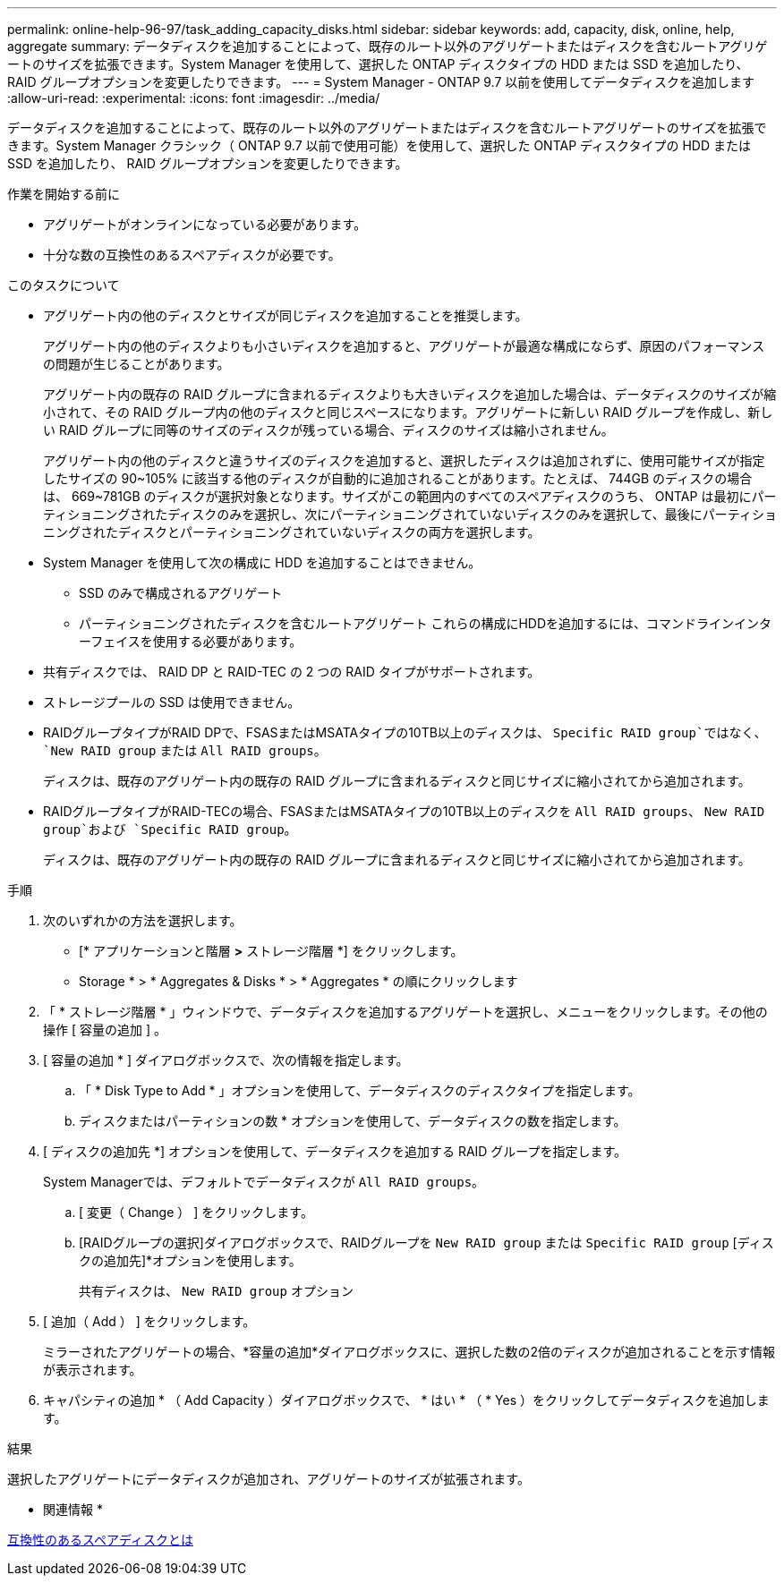 ---
permalink: online-help-96-97/task_adding_capacity_disks.html 
sidebar: sidebar 
keywords: add, capacity, disk, online, help, aggregate 
summary: データディスクを追加することによって、既存のルート以外のアグリゲートまたはディスクを含むルートアグリゲートのサイズを拡張できます。System Manager を使用して、選択した ONTAP ディスクタイプの HDD または SSD を追加したり、 RAID グループオプションを変更したりできます。 
---
= System Manager - ONTAP 9.7 以前を使用してデータディスクを追加します
:allow-uri-read: 
:experimental: 
:icons: font
:imagesdir: ../media/


[role="lead"]
データディスクを追加することによって、既存のルート以外のアグリゲートまたはディスクを含むルートアグリゲートのサイズを拡張できます。System Manager クラシック（ ONTAP 9.7 以前で使用可能）を使用して、選択した ONTAP ディスクタイプの HDD または SSD を追加したり、 RAID グループオプションを変更したりできます。

.作業を開始する前に
* アグリゲートがオンラインになっている必要があります。
* 十分な数の互換性のあるスペアディスクが必要です。


.このタスクについて
* アグリゲート内の他のディスクとサイズが同じディスクを追加することを推奨します。
+
アグリゲート内の他のディスクよりも小さいディスクを追加すると、アグリゲートが最適な構成にならず、原因のパフォーマンスの問題が生じることがあります。

+
アグリゲート内の既存の RAID グループに含まれるディスクよりも大きいディスクを追加した場合は、データディスクのサイズが縮小されて、その RAID グループ内の他のディスクと同じスペースになります。アグリゲートに新しい RAID グループを作成し、新しい RAID グループに同等のサイズのディスクが残っている場合、ディスクのサイズは縮小されません。

+
アグリゲート内の他のディスクと違うサイズのディスクを追加すると、選択したディスクは追加されずに、使用可能サイズが指定したサイズの 90~105% に該当する他のディスクが自動的に追加されることがあります。たとえば、 744GB のディスクの場合は、 669~781GB のディスクが選択対象となります。サイズがこの範囲内のすべてのスペアディスクのうち、 ONTAP は最初にパーティショニングされたディスクのみを選択し、次にパーティショニングされていないディスクのみを選択して、最後にパーティショニングされたディスクとパーティショニングされていないディスクの両方を選択します。

* System Manager を使用して次の構成に HDD を追加することはできません。
+
** SSD のみで構成されるアグリゲート
** パーティショニングされたディスクを含むルートアグリゲート
これらの構成にHDDを追加するには、コマンドラインインターフェイスを使用する必要があります。


* 共有ディスクでは、 RAID DP と RAID-TEC の 2 つの RAID タイプがサポートされます。
* ストレージプールの SSD は使用できません。
* RAIDグループタイプがRAID DPで、FSASまたはMSATAタイプの10TB以上のディスクは、 `Specific RAID group`ではなく、 `New RAID group` または `All RAID groups`。
+
ディスクは、既存のアグリゲート内の既存の RAID グループに含まれるディスクと同じサイズに縮小されてから追加されます。

* RAIDグループタイプがRAID-TECの場合、FSASまたはMSATAタイプの10TB以上のディスクを `All RAID groups`、 `New RAID group`および `Specific RAID group`。
+
ディスクは、既存のアグリゲート内の既存の RAID グループに含まれるディスクと同じサイズに縮小されてから追加されます。



.手順
. 次のいずれかの方法を選択します。
+
** [* アプリケーションと階層 *>* ストレージ階層 *] をクリックします。
** Storage * > * Aggregates & Disks * > * Aggregates * の順にクリックします


. 「 * ストレージ階層 * 」ウィンドウで、データディスクを追加するアグリゲートを選択し、メニューをクリックします。その他の操作 [ 容量の追加 ] 。
. [ 容量の追加 * ] ダイアログボックスで、次の情報を指定します。
+
.. 「 * Disk Type to Add * 」オプションを使用して、データディスクのディスクタイプを指定します。
.. ディスクまたはパーティションの数 * オプションを使用して、データディスクの数を指定します。


. [ ディスクの追加先 *] オプションを使用して、データディスクを追加する RAID グループを指定します。
+
System Managerでは、デフォルトでデータディスクが `All RAID groups`。

+
.. [ 変更（ Change ） ] をクリックします。
.. [RAIDグループの選択]ダイアログボックスで、RAIDグループを `New RAID group` または `Specific RAID group` [ディスクの追加先]*オプションを使用します。
+
共有ディスクは、 `New RAID group` オプション



. [ 追加（ Add ） ] をクリックします。
+
ミラーされたアグリゲートの場合、*容量の追加*ダイアログボックスに、選択した数の2倍のディスクが追加されることを示す情報が表示されます。

. キャパシティの追加 * （ Add Capacity ）ダイアログボックスで、 * はい * （ * Yes ）をクリックしてデータディスクを追加します。


.結果
選択したアグリゲートにデータディスクが追加され、アグリゲートのサイズが拡張されます。

* 関連情報 *

xref:concept_what_compatible_spare_disks_are.adoc[互換性のあるスペアディスクとは]
